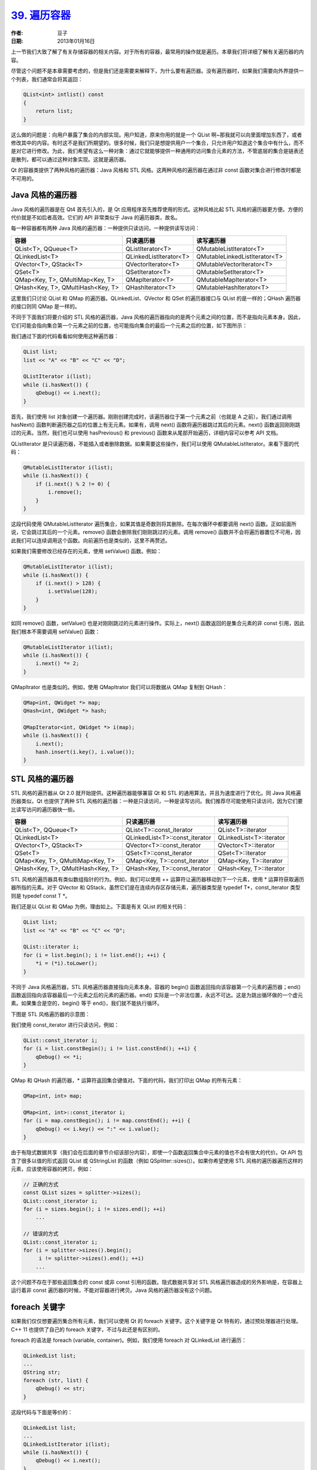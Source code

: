 .. _iterator:

`39. 遍历容器 <http://www.devbean.net/2013/01/qt-study-road-2-iterator/>`_
==========================================================================

:作者: 豆子

:日期: 2013年01月16日

上一节我们大致了解了有关存储容器的相关内容。对于所有的容器，最常用的操作就是遍历。本章我们将详细了解有关遍历器的内容。

尽管这个问题不是本章需要考虑的，但是我们还是需要来解释下，为什么要有遍历器。没有遍历器时，如果我们需要向外界提供一个列表，我们通常会将其返回：

.. code-block:: c++

	QList<int> intlist() const
	{
	    return list;
	}

这么做的问题是：向用户暴露了集合的内部实现。用户知道，原来你用的就是一个 QList 啊~那我就可以向里面增加东西了，或者修改其中的内容。有时这不是我们所期望的。很多时候，我们只是想提供用户一个集合，只允许用户知道这个集合中有什么，而不是对它进行修改。为此，我们希望有这么一种对象：通过它就能够提供一种通用的访问集合元素的方法，不管底层的集合是链表还是散列，都可以通过这种对象实现。这就是遍历器。


Qt 的容器类提供了两种风格的遍历器：Java 风格和 STL 风格。这两种风格的遍历器在通过非 const 函数对集合进行修改时都是不可用的。

Java 风格的遍历器
-----------------

Java 风格的遍历器是在 Qt4 首先引入的，是 Qt 应用程序首先推荐使用的形式。这种风格比起 STL 风格的遍历器更方便。方便的代价就是不如后者高效。它们的 API 非常类似于 Java 的遍历器类，故名。

每一种容器都有两种 Java 风格的遍历器：一种提供只读访问，一种提供读写访问：

=================================  ======================  ==============================
容器                               只读遍历器              读写遍历器
=================================  ======================  ==============================
QList<T>, QQueue<T>                QListIterator<T>        QMutableListIterator<T>
QLinkedList<T>                     QLinkedListIterator<T>  QMutableLinkedListIterator<T>
QVector<T>, QStack<T>              QVectorIterator<T>      QMutableVectorIterator<T>
QSet<T>                            QSetIterator<T>         QMutableSetIterator<T>
QMap<Key, T>, QMultiMap<Key, T>    QMapIterator<T>         QMutableMapIterator<T>
QHash<Key, T>, QMultiHash<Key, T>  QHashIterator<T>        QMutableHashIterator<T>
=================================  ======================  ==============================

这里我们只讨论 QList 和 QMap 的遍历器。QLinkedList、QVector 和 QSet 的遍历器接口与 QList 的是一样的；QHash 遍历器的接口则同 QMap 是一样的。

不同于下面我们将要介绍的 STL 风格的遍历器，Java 风格的遍历器指向的是两个元素之间的位置，而不是指向元素本身。因此，它们可能会指向集合第一个元素之前的位置，也可能指向集合的最后一个元素之后的位置，如下图所示：

.. image:: imgs/39/java-style-iterator.png

我们通过下面的代码看看如何使用这种遍历器：

.. code-block:: c++

	QList list;
	list << "A" << "B" << "C" << "D";
	 
	QListIterator i(list);
	while (i.hasNext()) {
	    qDebug() << i.next();
	}

首先，我们使用 list 对象创建一个遍历器。刚刚创建完成时，该遍历器位于第一个元素之前（也就是 A 之前）。我们通过调用 hasNext() 函数判断遍历器之后的位置上有无元素。如果有，调用 next() 函数将遍历器跳过其后的元素。next() 函数返回刚刚跳过的元素。当然，我们也可以使用 hasPrevious() 和 previous() 函数来从尾部开始遍历，详细内容可以参考 API 文档。

QListIterator 是只读遍历器，不能插入或者删除数据。如果需要这些操作，我们可以使用 QMutableListIterator。来看下面的代码：

.. code-block:: c++

	QMutableListIterator i(list);
	while (i.hasNext()) {
	    if (i.next() % 2 != 0) {
	        i.remove();
	    }
	}

这段代码使用 QMutableListIterator 遍历集合，如果其值是奇数则将其删除。在每次循环中都要调用 next() 函数。正如前面所说，它会跳过其后的一个元素。remove() 函数会删除我们刚刚跳过的元素。调用 remove() 函数并不会将遍历器置位不可用，因此我们可以连续调用这个函数。向前遍历也是类似的，这里不再赘述。

如果我们需要修改已经存在的元素，使用 setValue() 函数。例如：

.. code-block:: c++

	QMutableListIterator i(list);
	while (i.hasNext()) {
	    if (i.next() > 128) {
	        i.setValue(128);
	    }
	}

如同 remove() 函数，setValue() 也是对刚刚跳过的元素进行操作。实际上，next() 函数返回的是集合元素的非 const 引用，因此我们根本不需要调用 setValue() 函数：

.. code-block:: c++

	QMutableListIterator i(list);
	while (i.hasNext()) {
	    i.next() *= 2;
	}

QMapItrator 也是类似的。例如，使用 QMapItrator 我们可以将数据从 QMap 复制到 QHash：

.. code-block:: c++

	QMap<int, QWidget *> map;
	QHash<int, QWidget *> hash;
	 
	QMapIterator<int, QWidget *> i(map);
	while (i.hasNext()) {
	    i.next();
	    hash.insert(i.key(), i.value());
	}

STL 风格的遍历器
----------------

STL 风格的遍历器从 Qt 2.0 就开始提供。这种遍历器能够兼容 Qt 和 STL 的通用算法，并且为速度进行了优化。同 Java 风格遍历器类似，Qt 也提供了两种 STL 风格的遍历器：一种是只读访问，一种是读写访问。我们推荐尽可能使用只读访问，因为它们要比读写访问的遍历器快一些。

==================================  ==============================  ========================
容器                                只读遍历器                      读写遍历器
==================================  ==============================  ========================
 QList<T>, QQueue<T>                QList<T>::const_iterator        QList<T>::iterator
 QLinkedList<T>                     QLinkedList<T>::const_iterator  QLinkedList<T>::iterator
 QVector<T>, QStack<T>              QVector<T>::const_iterator      QVector<T>::iterator
 QSet<T>                            QSet<T>::const_iterator         QSet<T>::iterator
 QMap<Key, T>, QMultiMap<Key, T>    QMap<Key, T>::const_iterator    QMap<Key, T>::iterator
 QHash<Key, T>, QMultiHash<Key, T>  QHash<Key, T>::const_iterator   QHash<Key, T>::iterator
==================================  ==============================  ========================

STL 风格的遍历器具有类似数组指针的行为。例如，我们可以使用 ++ 运算符让遍历器移动到下一个元素，使用 \* 运算符获取遍历器所指的元素。对于 QVector 和 QStack，虽然它们是在连续内存区存储元素，遍历器类型是 typedef T\*，const_iterator 类型则是 typedef const T \*。

我们还是以 QList 和 QMap 为例，理由如上。下面是有关 QList 的相关代码：

.. code-block:: c++

	QList list;
	list << "A" << "B" << "C" << "D";
	 
	QList::iterator i;
	for (i = list.begin(); i != list.end(); ++i) {
	    *i = (*i).toLower();
	}

不同于 Java 风格遍历器，STL 风格遍历器直接指向元素本身。容器的 begin() 函数返回指向该容器第一个元素的遍历器；end() 函数返回指向该容器最后一个元素之后的元素的遍历器。end() 实际是一个非法位置，永远不可达。这是为跳出循环做的一个虚元素。如果集合是空的，begin() 等于 end()，我们就不能执行循环。

下图是 STL 风格遍历器的示意图：

.. image:: imgs/39/stl-style-iterator.png

我们使用 const_iterator 进行只读访问，例如：

.. code-block:: c++

	QList::const_iterator i;
	for (i = list.constBegin(); i != list.constEnd(); ++i) {
	    qDebug() << *i;
	}

QMap 和 QHash 的遍历器，* 运算符返回集合键值对。下面的代码，我们打印出 QMap 的所有元素：

.. code-block:: c++

	QMap<int, int> map;
	 
	QMap<int, int>::const_iterator i;
	for (i = map.constBegin(); i != map.constEnd(); ++i) {
	    qDebug() << i.key() << ":" << i.value();
	}

由于有隐式数据共享（我们会在后面的章节介绍该部分内容），即使一个函数返回集合中元素的值也不会有很大的代价。Qt API 包含了很多以值的形式返回 QList 或 QStringList 的函数（例如 QSplitter::sizes()）。如果你希望使用 STL 风格的遍历器遍历这样的元素，应该使用容器的拷贝，例如：

.. code-block:: c++

	// 正确的方式
	const QList sizes = splitter->sizes();
	QList::const_iterator i;
	for (i = sizes.begin(); i != sizes.end(); ++i)
	    ...
	 
	// 错误的方式
	QList::const_iterator i;
	for (i = splitter->sizes().begin();
	     i != splitter->sizes().end(); ++i)
	    ...

这个问题不存在于那些返回集合的 const 或非 const 引用的函数。隐式数据共享对 STL 风格遍历器造成的另外影响是，在容器上运行着非 const 遍历器的时候，不能对容器进行拷贝。Java 风格的遍历器没有这个问题。

foreach 关键字
--------------

如果我们仅仅想要遍历集合所有元素，我们可以使用 Qt 的 foreach 关键字。这个关键字是 Qt 特有的，通过预处理器进行处理。C++ 11 也提供了自己的 foreach 关键字，不过与此还是有区别的。

foreach 的语法是 foreach (variable, container)。例如，我们使用 foreach 对 QLinkedList 进行遍历：

.. code-block:: c++

	QLinkedList list;
	...
	QString str;
	foreach (str, list) {
	    qDebug() << str;
	}

这段代码与下面是等价的：

.. code-block:: c++

	QLinkedList list;
	...
	QLinkedListIterator i(list);
	while (i.hasNext()) {
	    qDebug() << i.next();
	}

如果类型名中带有逗号，比如 QPair<int, int>，我们只能像上面一样，先创建一个对象，然后使用 foreach 关键字。如果没有逗号，则可以直接在 foreach 关键字中使用新的对象，例如：

.. code-block:: c++

	QLinkedList list;
	...
	foreach (const QString &str, list) {
	    qDebug() << str;
	}

Qt 会在 foreach 循环时自动拷贝容器。这意味着，如果在遍历时修改集合，对于正在进行的遍历是没有影响的。即使不修改容器，拷贝也是会发生的。但是由于存在隐式数据共享，这种拷贝还是非常迅速的。

因为 foreach 创建了集合的拷贝，使用集合的非 const 引用也不能实际修改原始集合，所修改的只是这个拷贝。
